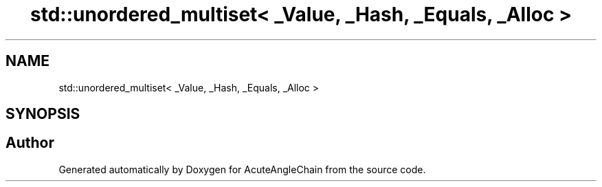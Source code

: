 .TH "std::unordered_multiset< _Value, _Hash, _Equals, _Alloc >" 3 "Sun Jun 3 2018" "AcuteAngleChain" \" -*- nroff -*-
.ad l
.nh
.SH NAME
std::unordered_multiset< _Value, _Hash, _Equals, _Alloc >
.SH SYNOPSIS
.br
.PP


.SH "Author"
.PP 
Generated automatically by Doxygen for AcuteAngleChain from the source code\&.
